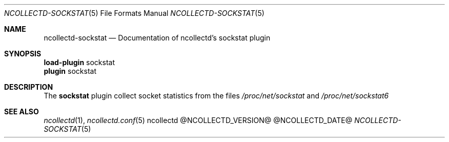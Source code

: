 .\" SPDX-License-Identifier: GPL-2.0-only
.Dd @NCOLLECTD_DATE@
.Dt NCOLLECTD-SOCKSTAT 5
.Os ncollectd @NCOLLECTD_VERSION@
.Sh NAME
.Nm ncollectd-sockstat
.Nd Documentation of ncollectd's sockstat plugin
.Sh SYNOPSIS
.Bd -literal -compact
\fBload-plugin\fP sockstat
\fBplugin\fP sockstat
.Ed
.Sh DESCRIPTION
The \fBsockstat\fP plugin collect socket statistics from the files
\fI/proc/net/sockstat\fP and \fI/proc/net/sockstat6\fP
.Sh "SEE ALSO"
.Xr ncollectd 1 ,
.Xr ncollectd.conf 5
